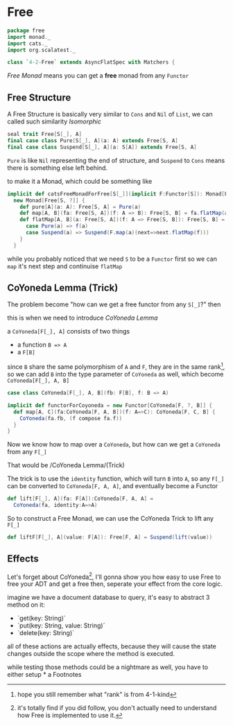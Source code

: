 * Free
  :PROPERTIES:
  :header-args:    :tangle yes :exports none
  :END:

#+BEGIN_SRC scala
  package free
  import monad._
  import cats._
  import org.scalatest._

  class `4-2-Free` extends AsyncFlatSpec with Matchers {
#+END_SRC

/Free Monad/ means you can get a **free** monad from any =Functor=

** Free Structure
A Free Structure is basically very similar to =Cons= and =Nil= of
=List=, we can called such similarity /Isomorphic/

#+BEGIN_SRC scala :tangle no :exports code
  seal trait Free[S[_], A]
  final case class Pure[S[_], A](a: A) extends Free[S, A]
  final case class Suspend[S[_], A](a: S[A]) extends Free[S, A]
#+END_SRC

=Pure= is like =Nil= representing the end of structure, and =Suspend=
to =Cons= means there is something else left behind.

to make it a Monad, which could be something like
#+BEGIN_SRC scala :tangle no :exports code
  implicit def catsFreeMonadForFree[S[_]](implicit F:Functor[S]): Monad[Free[S, ?]] =
    new Monad[Free[S, ?]] {
      def pure[A](a: A): Free[S, A] = Pure(a)
      def map[A, B](fa: Free[S, A])(f: A => B): Free[S, B] = fa.flatMap(a=>Pure(f(a)))
      def flatMap[A, B](a: Free[S, A])(f: A => Free[S, B]): Free[S, B] = a match {
        case Pure(a) => f(a)
        case Suspend(a) => Suspend(F.map(a)(next=>next.flatMap(f)))
      }
    }
#+END_SRC

while you probably noticed that we need =S= to be a =Functor= first so we can
=map= it's next step and continuise =flatMap=

** CoYoneda Lemma (Trick)
The problem become "how can we get a free functor from any =S[_]=?" then

this is when we need to introduce /CoYoneda Lemma/

a =CoYoneda[F[_], A]= consists of two things

- a function =B => A=
- a =F[B]=

since =B= share the same polymorphism of =A= and =F=, they are in the same rank[fn:1], so we
can add =B= into the type parameter of =CoYoneda= as well, which become =CoYoneda[F[_], A, B]=
#+BEGIN_SRC scala  :tangle no :exports code
    case class CoYoneda[F[_], A, B](fb: F[B], f: B => A)
#+END_SRC

#+BEGIN_SRC scala :tangle no :exports code
  implicit def functorForCoyoneda = new Functor[CoYoneda[F, ?, B]] {
    def map[A, C](fa:CoYoneda[F, A, B])(f: A=>C): CoYoneda[F, C, B] {
      CoYoneda(fa.fb, (f compose fa.f))
    }
  }
#+END_SRC

Now we know how to map over a =CoYoneda=, but how can we get a =CoYoneda=
from any =F[_]=

That would be /CoYoneda Lemma/(Trick)

The trick is to use the =identity= function, which will turn =B= into =A=, so any =F[_]= can be converted to
=CoYoneda[F, A, A]=, and eventually become a Functor

#+BEGIN_SRC scala :tangle no :exports code
  def lift[F[_], A](fa: F[A]):CoYoneda[F, A, A] =
    CoYoneda(fa, identity:A=>A)
#+END_SRC

So to construct a Free Monad, we can use the CoYoneda Trick to lift any =F[_]=

#+BEGIN_SRC scala :tangle no :exports code
  def liftF[F[_], A](value: F[A]): Free[F, A] = Suspend(lift(value))
#+END_SRC

** Effects
Let's forget about CoYoneda[fn:2], I'll gonna show you how easy to use Free to free your ADT and get a free
then, seperate your effect from the core logic.

imagine we have a document database to query, it's easy to abstract 3 method on it:

- `get(key: String)`
- `put(key: String, value: String)`
- `delete(key: String)`

all of these actions are actually effects, because they will cause the state changes outside the scope where the method is executed.

while testing those methods could be a nightmare as well, you have to either setup *
a Footnotes

[fn:2] it's totally find if you did follow, you don't actually need to understand how Free is implemented to use it.

[fn:1] hope you still remember what "rank" is from 4-1-kind
